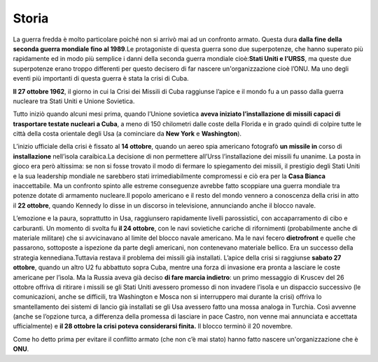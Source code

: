 =======
Storia
=======
La guerra fredda è molto particolare poiché non si arrivò mai ad un
confronto armato. Questa dura **dalla fine della seconda guerra mondiale
fino al 1989**.Le protagoniste di questa guerra sono due superpotenze,
che hanno superato più rapidamente ed in modo più semplice i danni della
seconda guerra mondiale cioè:\ **Stati Uniti e l’URSS**, ma queste due
superpotenze erano troppo differenti per questo decisero di far nascere
un'organizzazione cioè l’ONU. Ma uno degli eventi più importanti di
questa guerra è stata la crisi di Cuba.

**Il 27 ottobre 1962**, il giorno in cui la Crisi dei Missili di Cuba
raggiunse l’apice e il mondo fu a un passo dalla guerra nucleare tra
Stati Uniti e Unione Sovietica.

Tutto iniziò quando alcuni mesi prima, quando l’Unione sovietica **aveva
iniziato l’installazione di missili capaci di trasportare testate
nucleari a Cuba**, a meno di 150 chilometri dalle coste della Florida e
in grado quindi di colpire tutte le città della costa orientale degli
Usa (a cominciare da **New York** e **Washington**).

.. image:: _images/cuba.jpg

L’inizio ufficiale della crisi è fissato al **14 ottobre**, quando un
aereo spia americano fotografò **un missile in** corso di
**installazione** nell’isola caraibica.La decisione di non permettere
all’Urss l’installazione dei missili fu unanime. La posta in gioco era
però altissima: se non si fosse trovato il modo di fermare lo
spiegamento dei missili, il prestigio degli Stati Uniti e la sua
leadership mondiale ne sarebbero stati irrimediabilmente compromessi e
ciò era per la **Casa Bianca** inaccettabile. Ma un confronto spinto
alle estreme conseguenze avrebbe fatto scoppiare una guerra mondiale tra
potenze dotate di armamento nucleare.Il popolo americano e il resto del
mondo vennero a conoscenza della crisi in atto il **22 ottobre**, quando
Kennedy lo disse in un discorso in televisione, annunciando anche il
blocco navale.

L’emozione e la paura, soprattutto in Usa, raggiunsero rapidamente
livelli parossistici, con accaparramento di cibo e carburanti. Un
momento di svolta fu **il 24 ottobre**, con le navi sovietiche cariche
di rifornimenti (probabilmente anche di materiale militare) che si
avvicinavano al limite del blocco navale americano. Ma le navi fecero
**dietrofront** e quelle che passarono, sottoposte a ispezione da parte
degli americani, non contenevano materiale bellico. Era un successo
della strategia kennediana.Tuttavia restava il problema dei missili già
installati. L’apice della crisi si raggiunse **sabato 27 ottobre**,
quando un altro U2 fu abbattuto sopra Cuba, mentre una forza di
invasione era pronta a lasciare le coste americane per l’isola. Ma la
Russia aveva già deciso **di fare marcia indietro**: un primo messaggio
di Kruscev del 26 ottobre offriva di ritirare i missili se gli Stati
Uniti avessero promesso di non invadere l’isola e un dispaccio
successivo (le comunicazioni, anche se difficili, tra Washington e Mosca
non si interruppero mai durante la crisi) offriva lo smantellamento dei
sistemi di lancio già installati se gli Usa avessero fatto una mossa
analoga in Turchia. Così avvenne (anche se l’opzione turca, a differenza
della promessa di lasciare in pace Castro, non venne mai annunciata e
accettata ufficialmente) e **il 28 ottobre la crisi poteva considerarsi
finita.** Il blocco terminò il 20 novembre.

Come ho detto prima per evitare il conflitto armato (che non c’è mai
stato) hanno fatto nascere un'organizzazione che è **ONU**.
